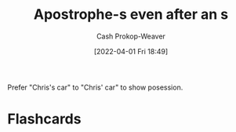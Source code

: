 :PROPERTIES:
:ID:       c55c9efc-9920-4534-9d67-7d540dae4dba
:LAST_MODIFIED: [2023-09-05 Tue 20:15]
:END:
#+title: Apostrophe-s even after an s
#+hugo_custom_front_matter: :slug "c55c9efc-9920-4534-9d67-7d540dae4dba"
#+author: Cash Prokop-Weaver
#+date: [2022-04-01 Fri 18:49]
#+filetags: :concept:

Prefer "Chris's car" to "Chris' car" to show posession.
* Flashcards
:PROPERTIES:
:ANKI_DECK: Default
:END:
